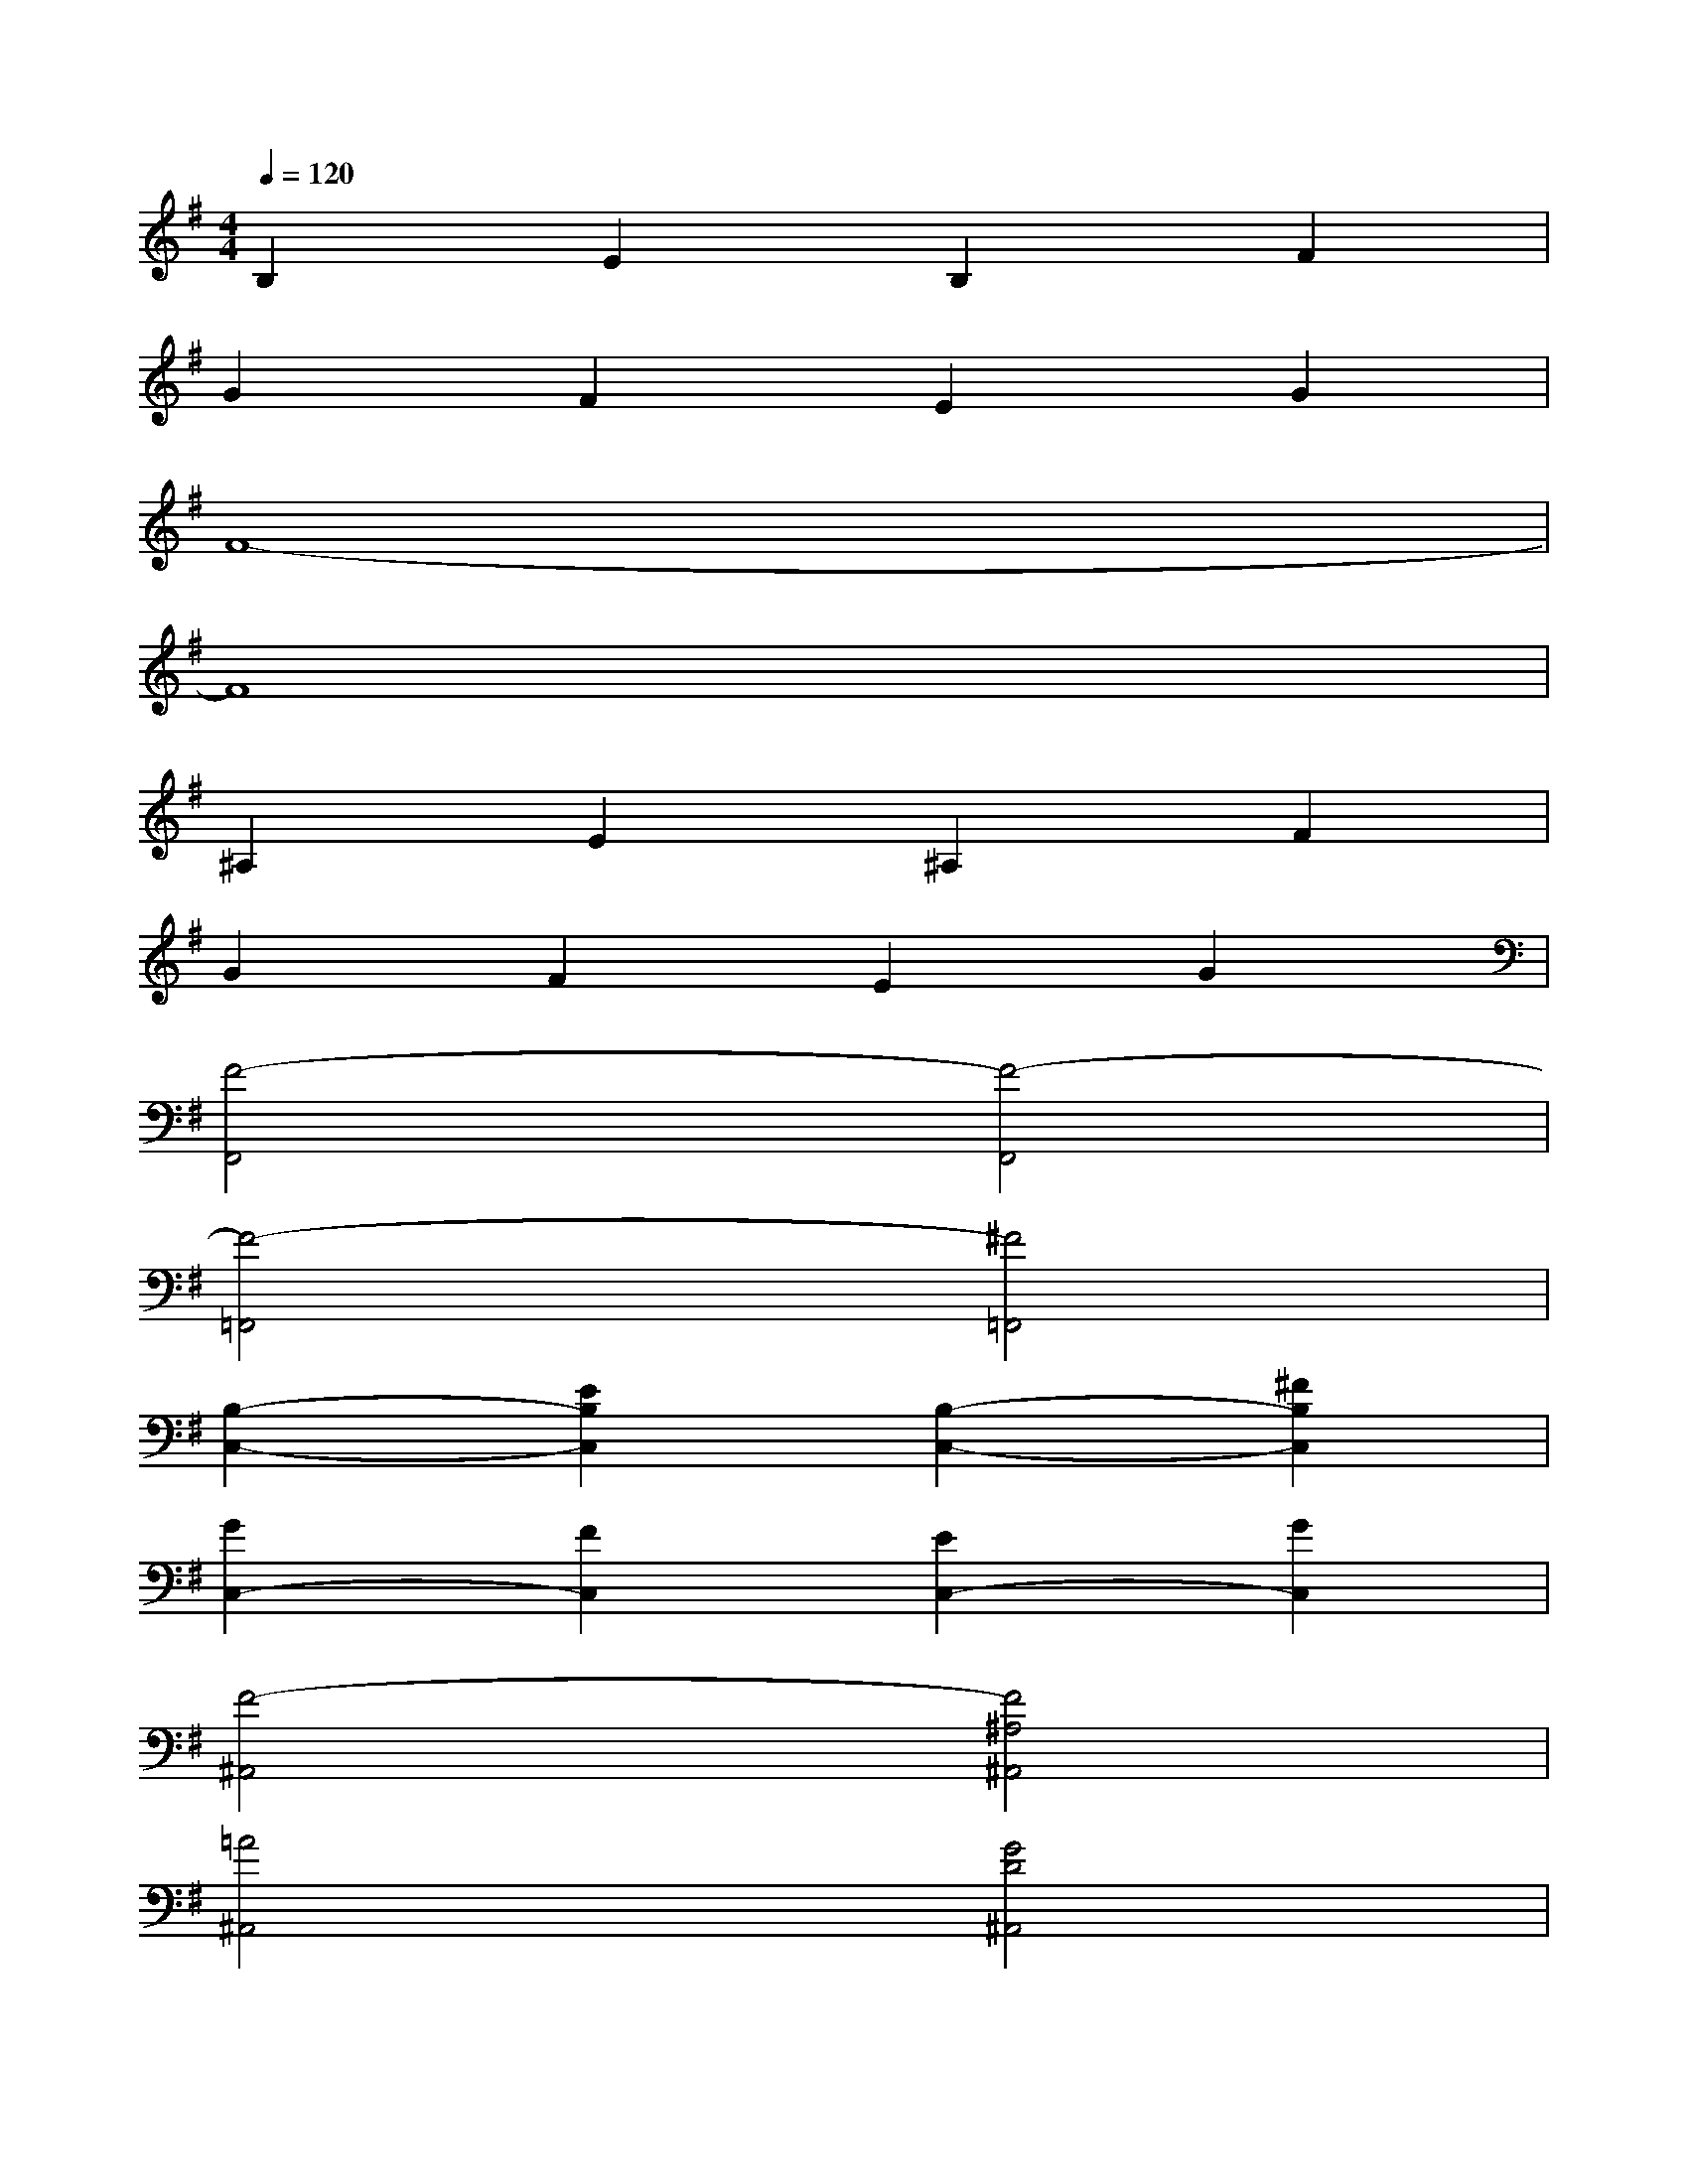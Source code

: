 X:1
T:
M:4/4
L:1/8
Q:1/4=120
K:G%1sharps
V:1
B,2E2B,2F2|
G2F2E2G2|
F8-|
F8|
^A,2E2^A,2F2|
G2F2E2G2|
[F4-F,,4][F4-F,,4]|
[F4-=F,,4][^F4=F,,4]|
[B,2-C,2-][E2B,2C,2][B,2-C,2-][^F2B,2C,2]|
[G2C,2-][F2C,2][E2C,2-][G2C,2]|
[F4-^A,,4][F4^A,4^A,,4]|
[=A4^A,,4][G4D4^A,,4]|
[^A,2G,,2-][E2G,,2][^A,2G,,2-][F2G,,2]|
[G2G,,2-][F2G,,2][E2G,,2-][G2G,,2]|
[F4-F,,4][F4F,,4]|
[=A4=F,,4][G4=F,,4]
